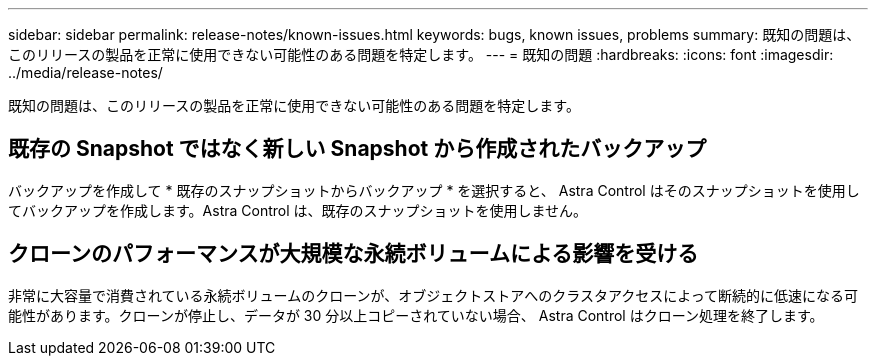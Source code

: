 ---
sidebar: sidebar 
permalink: release-notes/known-issues.html 
keywords: bugs, known issues, problems 
summary: 既知の問題は、このリリースの製品を正常に使用できない可能性のある問題を特定します。 
---
= 既知の問題
:hardbreaks:
:icons: font
:imagesdir: ../media/release-notes/


既知の問題は、このリリースの製品を正常に使用できない可能性のある問題を特定します。



== 既存の Snapshot ではなく新しい Snapshot から作成されたバックアップ

バックアップを作成して * 既存のスナップショットからバックアップ * を選択すると、 Astra Control はそのスナップショットを使用してバックアップを作成します。Astra Control は、既存のスナップショットを使用しません。



== クローンのパフォーマンスが大規模な永続ボリュームによる影響を受ける

非常に大容量で消費されている永続ボリュームのクローンが、オブジェクトストアへのクラスタアクセスによって断続的に低速になる可能性があります。クローンが停止し、データが 30 分以上コピーされていない場合、 Astra Control はクローン処理を終了します。
